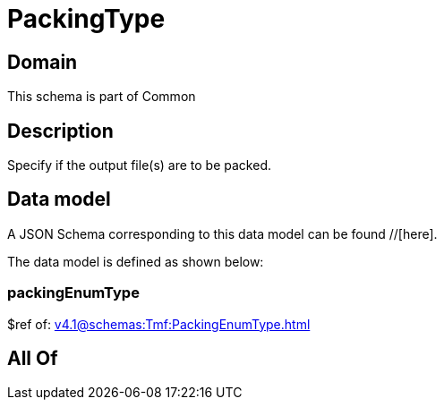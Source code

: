 = PackingType

[#domain]
== Domain

This schema is part of Common

[#description]
== Description
Specify if the output file(s) are to be packed.


[#data_model]
== Data model

A JSON Schema corresponding to this data model can be found //[here].

The data model is defined as shown below:


=== packingEnumType
$ref of: xref:v4.1@schemas:Tmf:PackingEnumType.adoc[]


[#all_of]
== All Of

